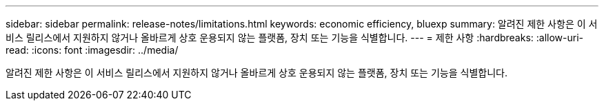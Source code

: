---
sidebar: sidebar 
permalink: release-notes/limitations.html 
keywords: economic efficiency, bluexp 
summary: 알려진 제한 사항은 이 서비스 릴리스에서 지원하지 않거나 올바르게 상호 운용되지 않는 플랫폼, 장치 또는 기능을 식별합니다. 
---
= 제한 사항
:hardbreaks:
:allow-uri-read: 
:icons: font
:imagesdir: ../media/


[role="lead"]
알려진 제한 사항은 이 서비스 릴리스에서 지원하지 않거나 올바르게 상호 운용되지 않는 플랫폼, 장치 또는 기능을 식별합니다.
